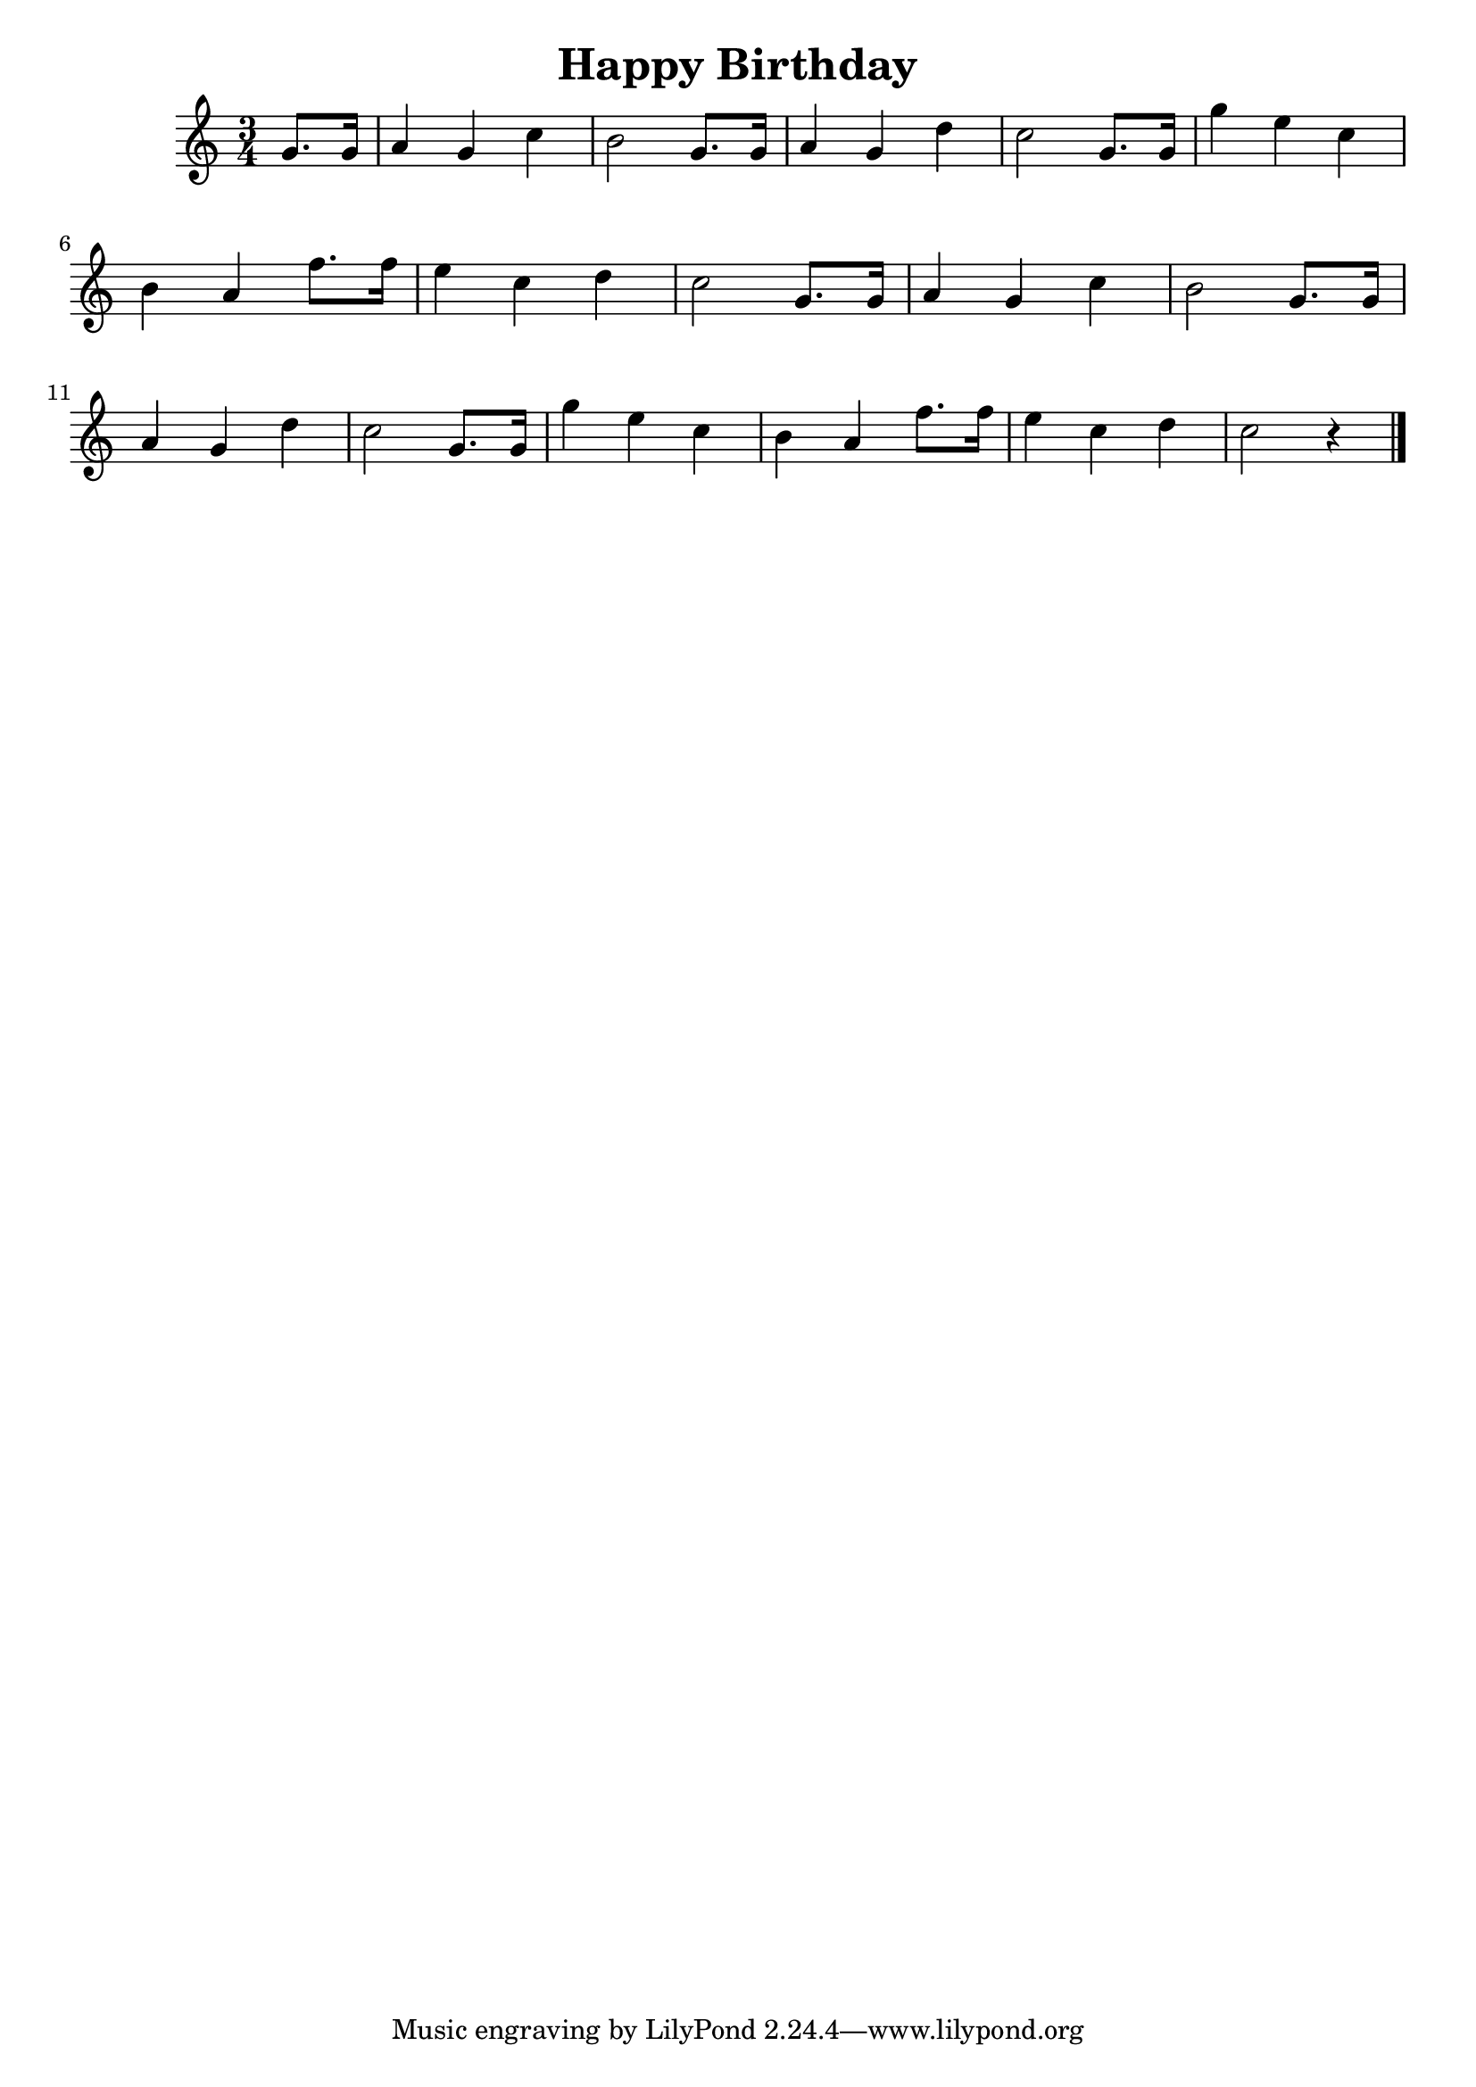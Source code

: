 \version "2.23.0"

\header {
  title = "Happy Birthday"
}


\layout {
    \context {
      \Score
      \override SpacingSpanner.base-shortest-duration = #(ly:make-moment 1/16)
    }
}

\new Staff \relative {
    \key c \major
    \time 3/4

    \partial 4 g'8. g16 
    a4 g c

     b2 g8. g16
    a4 g d'
    c2 g8. g16
    g'4 e c

   \break

    b a f'8. f16
    e4 c d
    c2 g8. g16
    a4 g c
    b2 g8. g16

   \break 

    a4 g d'
    c2 g8. g16
    g'4 e c
    b a f'8. f16
    e4 c d
    c2 r4  
    
    \bar "|."


}
